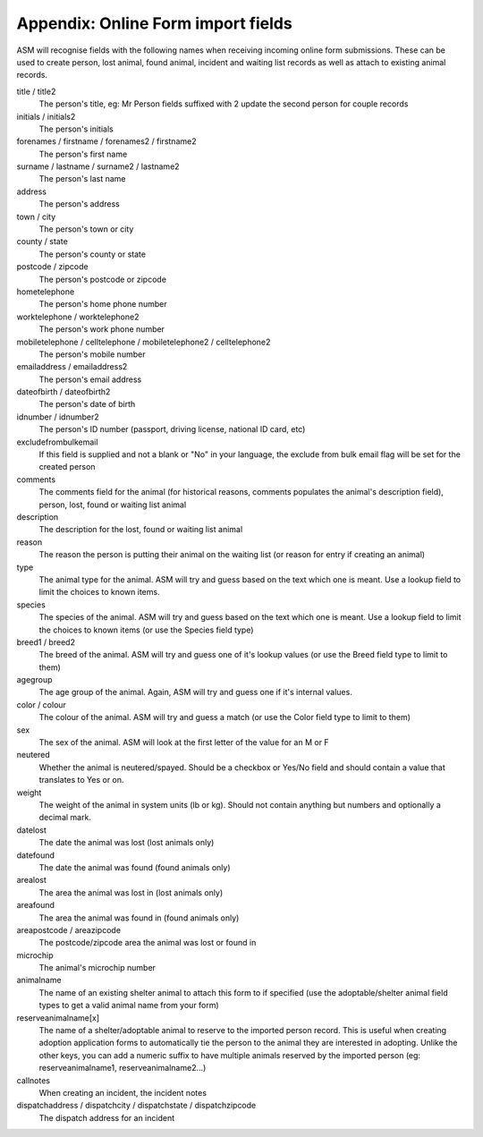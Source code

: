 .. _onlineformfields:

Appendix: Online Form import fields
===================================

ASM will recognise fields with the following names when receiving incoming
online form submissions. These can be used to create person, lost animal, found
animal, incident and waiting list records as well as attach to existing 
animal records.

title / title2
    The person's title, eg: Mr
    Person fields suffixed with 2 update the second person for couple records
initials / initials2
    The person's initials
forenames / firstname / forenames2 / firstname2
    The person's first name
surname / lastname / surname2 / lastname2
    The person's last name
address
    The person's address
town / city
    The person's town or city
county / state
    The person's county or state
postcode / zipcode
    The person's postcode or zipcode
hometelephone
    The person's home phone number
worktelephone / worktelephone2
    The person's work phone number
mobiletelephone / celltelephone / mobiletelephone2 / celltelephone2
    The person's mobile number
emailaddress / emailaddress2
    The person's email address
dateofbirth / dateofbirth2
    The person's date of birth
idnumber / idnumber2
    The person's ID number (passport, driving license, national ID card, etc)
excludefrombulkemail
    If this field is supplied and not a blank or "No" in your language, the exclude from bulk email flag will be set for the created person
comments
    The comments field for the animal (for historical reasons, comments populates the animal's description field), person, lost, found or waiting list animal
description
    The description for the lost, found or waiting list animal
reason
    The reason the person is putting their animal on the waiting list (or reason for entry if creating an animal)
type
   The animal type for the animal. ASM will try and guess based on the text which one is meant. Use a lookup field to limit the choices to known items.
species
    The species of the animal. ASM will try and guess based on the text which one is meant. Use a lookup field to limit the choices to known items (or use the Species field type)
breed1 / breed2
    The breed of the animal. ASM will try and guess one of it's lookup values (or use the Breed field type to limit to them)
agegroup
    The age group of the animal. Again, ASM will try and guess one if it's internal values.
color / colour
    The colour of the animal. ASM will try and guess a match (or use the Color field type to limit to them)
sex
    The sex of the animal. ASM will look at the first letter of the value for an M or F
neutered
    Whether the animal is neutered/spayed. Should be a checkbox or Yes/No field and should contain a value that translates to Yes or on.
weight
    The weight of the animal in system units (lb or kg). Should not contain anything but numbers and optionally a decimal mark.
datelost
   The date the animal was lost (lost animals only)
datefound
   The date the animal was found (found animals only)
arealost
    The area the animal was lost in (lost animals only)
areafound
    The area the animal was found in (found animals only)
areapostcode / areazipcode
    The postcode/zipcode area the animal was lost or found in
microchip
   The animal's microchip number
animalname
    The name of an existing shelter animal to attach this form to if specified (use the adoptable/shelter animal field types to get a valid animal name from your form)
reserveanimalname[x]
    The name of a shelter/adoptable animal to reserve to the imported person record. This is useful when creating adoption application forms to automatically tie the person to the animal they are interested in adopting. Unlike the other keys, you can add a numeric suffix to have multiple animals reserved by the imported person (eg: reserveanimalname1, reserveanimalname2...)
callnotes
   When creating an incident, the incident notes
dispatchaddress / dispatchcity / dispatchstate / dispatchzipcode
   The dispatch address for an incident
